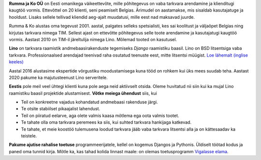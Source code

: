 .. title: Tutvustus

**Rumma ja Ko OÜ** on Eesti omanikega väikeettevõte, mille põhitegevus
on vaba tarkvara arendamine ja klienditugi kaugtöö vormis. Ettevõttel on 20
klienti, seni peamiselt Belgias. Ärimudel on aastamakse, mis sisaldab
kasutajatuge ja hooldust. Lisaks sellele tellivad kliendid aeg-ajalt muudatusi,
mille eest nad maksavad juurde.

Rumma & Ko alustas oma tegevust 2001. aastal, palgates selleks spetsialisti, kes
sai koolitust ja väljaõpet Belgias ning kirjutas tarkvara nimega TIM. Sellest
ajast on ettevõtte põhitegevus selle toote arendamine ja kasutajatugi kaugtöö
vormis. Aastast 2010 on TIM-il järeltulija nimega Lino. Mõlemad tooted on
kasutusel.

**Lino** on tarkvara raamistik andmebaasirakenduste tegemiseks
*Django* raamistiku baasil.  Lino on BSD litsentsiga vaba tarkvara. Professionaalsed arendajad teenivad raha osutatud
teenuste eest, mitte litsentsi müügist.  `Loe lähemalt (inglise
keeles) <http://www.lino-framework.org>`_

Aastal 2016 alustasime ekspertide võrgustiku moodustamisega kuna tööd on
rohkem kui üks mees suudab teha. Aastast 2020 pakume ka majutusteenust Lino
serveritele.

**Eestis** pole meil veel ühtegi klienti kuna pole aega neid
aktiivselt otsida.  Oleme huvitatud nii siin kui ka mujal Lino
raamistiku baasil projektide alustamisest.  **Võtke meiega ühendust** siis, kui

- Teil on konkreetne vajadus kohandatud andmebaasi rakenduse järgi.

- Te otsite stabiilset pikaajalist lahendust.

- Teil on piiratud eelarve, aga olete valmis kaasa mõtlema ega oota
  valmis tootet.

- Te tahate olla oma tarkvara peremees ka siis, kui suhted tarkvara
  hankijaga katkevad.

- Te tahate, et meie koostöö tulemusena loodud tarkvara jääb
  vaba tarkvara litsentsi alla ja on kättesaadav ka teistele.


**Pakume ajutise rahalise toetuse** programmeerijatele, kellel on kogemus
Djangos ja Pythonis.  Üldiselt töötad kodus ja paned oma tunnid kirja.  
Mõtle ka, kas tahad kolida linnast maale: on olemas toetusprogramm `Vigalasse elama
<http://www.vigala.ee/index.php?option=com_content&view=article&id=976&Itemid=146>`_.
